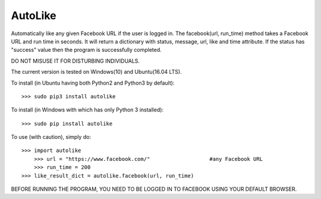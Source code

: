 AutoLike
--------
Automatically like any given Facebook URL if the user is logged in.
The facebook(url, run_time) method takes a Facebook URL and run time in seconds.
It will return a dictionary with status, message, url, like and time attribute.
If the status has "success" value then the program is successfully completed.

DO NOT MISUSE IT FOR DISTURBING INDIVIDUALS.

The current version is tested on Windows(10) and Ubuntu(16.04 LTS).

To install (in Ubuntu having both Python2 and Python3 by default)::

    >>> sudo pip3 install autolike

To install (in Windows with which has only Python 3 installed)::

    >>> sudo pip install autolike

To use (with caution), simply do::

    >>> import autolike
	>>> url = "https://www.facebook.com/" 			#any Facebook URL 
	>>> run_time = 200	
    >>> like_result_dict = autolike.facebook(url, run_time)

BEFORE RUNNING THE PROGRAM, YOU NEED TO BE LOGGED IN TO FACEBOOK USING YOUR DEFAULT BROWSER.
	